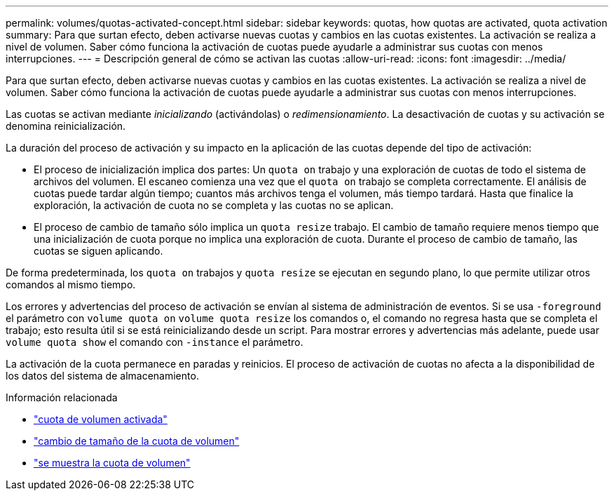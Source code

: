 ---
permalink: volumes/quotas-activated-concept.html 
sidebar: sidebar 
keywords: quotas, how quotas are activated, quota activation 
summary: Para que surtan efecto, deben activarse nuevas cuotas y cambios en las cuotas existentes. La activación se realiza a nivel de volumen. Saber cómo funciona la activación de cuotas puede ayudarle a administrar sus cuotas con menos interrupciones. 
---
= Descripción general de cómo se activan las cuotas
:allow-uri-read: 
:icons: font
:imagesdir: ../media/


[role="lead"]
Para que surtan efecto, deben activarse nuevas cuotas y cambios en las cuotas existentes. La activación se realiza a nivel de volumen. Saber cómo funciona la activación de cuotas puede ayudarle a administrar sus cuotas con menos interrupciones.

Las cuotas se activan mediante _inicializando_ (activándolas) o _redimensionamiento_. La desactivación de cuotas y su activación se denomina reinicialización.

La duración del proceso de activación y su impacto en la aplicación de las cuotas depende del tipo de activación:

* El proceso de inicialización implica dos partes: Un `quota on` trabajo y una exploración de cuotas de todo el sistema de archivos del volumen. El escaneo comienza una vez que el `quota on` trabajo se completa correctamente. El análisis de cuotas puede tardar algún tiempo; cuantos más archivos tenga el volumen, más tiempo tardará. Hasta que finalice la exploración, la activación de cuota no se completa y las cuotas no se aplican.
* El proceso de cambio de tamaño sólo implica un `quota resize` trabajo. El cambio de tamaño requiere menos tiempo que una inicialización de cuota porque no implica una exploración de cuota. Durante el proceso de cambio de tamaño, las cuotas se siguen aplicando.


De forma predeterminada, los `quota on` trabajos y `quota resize` se ejecutan en segundo plano, lo que permite utilizar otros comandos al mismo tiempo.

Los errores y advertencias del proceso de activación se envían al sistema de administración de eventos. Si se usa `-foreground` el parámetro con `volume quota on` `volume quota resize` los comandos o, el comando no regresa hasta que se completa el trabajo; esto resulta útil si se está reinicializando desde un script. Para mostrar errores y advertencias más adelante, puede usar `volume quota show` el comando con `-instance` el parámetro.

La activación de la cuota permanece en paradas y reinicios. El proceso de activación de cuotas no afecta a la disponibilidad de los datos del sistema de almacenamiento.

.Información relacionada
* link:https://docs.netapp.com/us-en/ontap-cli/volume-quota-on.html["cuota de volumen activada"^]
* link:https://docs.netapp.com/us-en/ontap-cli/volume-quota-resize.html["cambio de tamaño de la cuota de volumen"^]
* link:https://docs.netapp.com/us-en/ontap-cli/volume-quota-show.html["se muestra la cuota de volumen"^]

